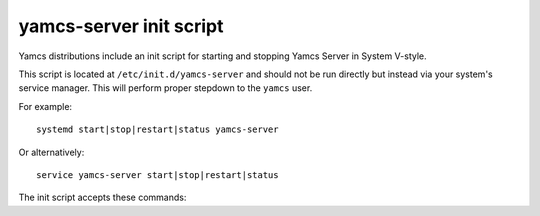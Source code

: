yamcs-server init script
========================

Yamcs distributions include an init script for starting and stopping Yamcs Server in System V-style.

This script is located at ``/etc/init.d/yamcs-server`` and should not be run directly but instead via your system's service manager. This will perform proper stepdown to the ``yamcs`` user.

For example::

    systemd start|stop|restart|status yamcs-server

Or alternatively::

    service yamcs-server start|stop|restart|status


The init script accepts these commands:

.. describe:: start

    Starts Yamcs Server and stores the PID of the yamcsd process to ``/var/run/yamcs-server.pid``.

.. describe:: stop

    Stops the Yamcs Server process based on the PID found in ``/var/run/yamcs-server.pid``.

.. describe:: restart

    Stops Yamcs Server if it is running, then starts it again.

.. describe:: status

    Checks if Yamcs Server is currently running. This does a PID check and will not detect a Yamcs Server runtime that has been started on the system without use of this init script.
